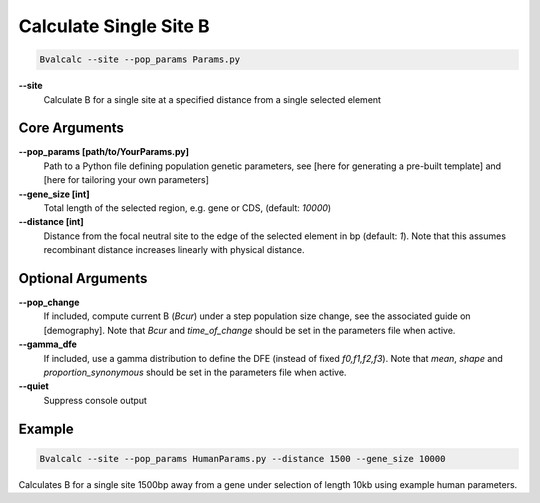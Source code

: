 Calculate Single Site B
=========================

.. code-block:: bash

    Bvalcalc --site --pop_params Params.py

**-\-site**
  Calculate B for a single site at a specified distance from a single selected element

Core Arguments
------------------

**-\-pop_params [path/to/YourParams.py]** 
  Path to a Python file defining population genetic parameters, see [here for generating a pre-built template] and [here for tailoring your own parameters]

**-\-gene_size [int]**
  Total length of the selected region, e.g. gene or CDS, (default: `10000`)

**-\-distance [int]**
  Distance from the focal neutral site to the edge of the selected element in bp (default: `1`). Note that this assumes recombinant distance increases linearly with physical distance.

Optional Arguments
------------------

**-\-pop_change**
  If included, compute current B (`Bcur`) under a step population size change, see the associated guide on [demography]. 
  Note that `Bcur` and `time_of_change` should be set in the parameters file when active.

**-\-gamma_dfe**
  If included, use a gamma distribution to define the DFE (instead of fixed `f0,f1,f2,f3`). 
  Note that `mean`, `shape` and `proportion_synonymous` should be set in the parameters file when active.

**-\-quiet**
  Suppress console output

Example
-------
.. code-block:: bash

    Bvalcalc --site --pop_params HumanParams.py --distance 1500 --gene_size 10000

Calculates B for a single site 1500bp away from a gene under selection of length 10kb using example human parameters.